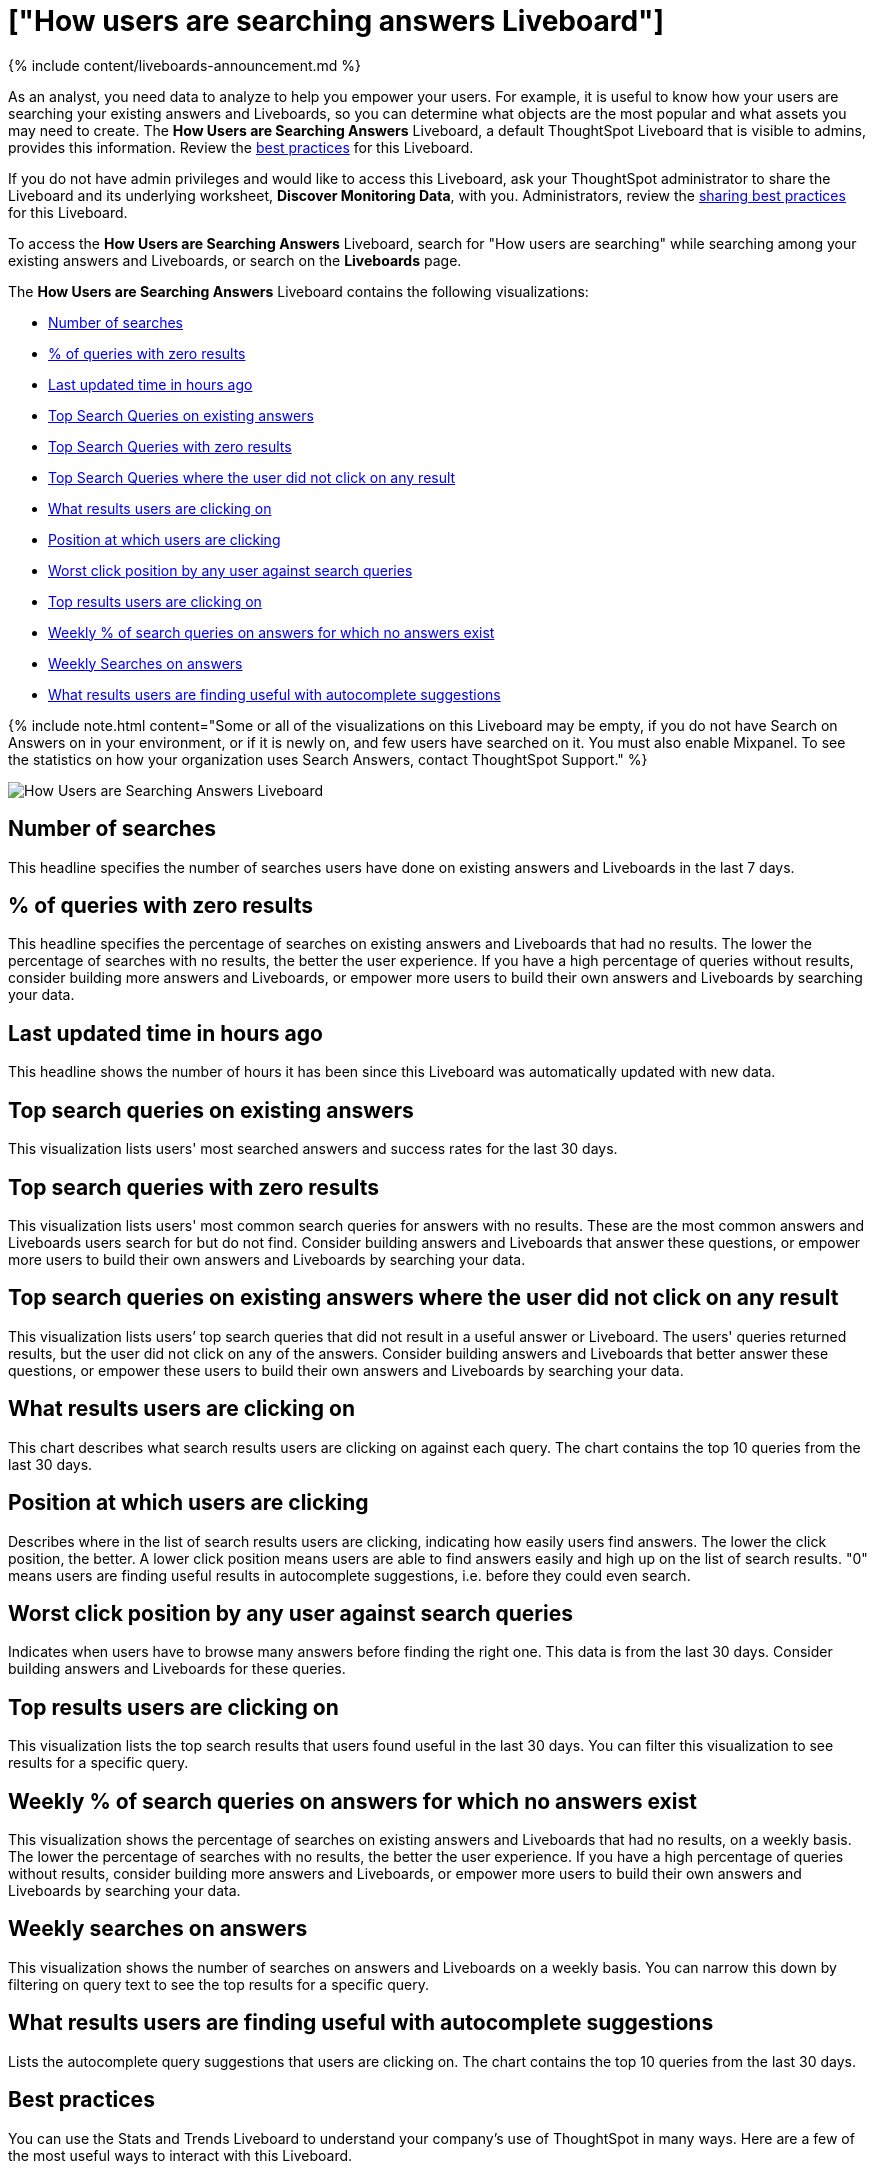 = ["How users are searching answers Liveboard"]
:last_updated: 11/05/2021
:permalink: /:collection/:path.html
:sidebar: mydoc_sidebar
:summary: The How Users are Searching Answers Liveboard describes how users are searching for existing answers and Liveboards. It specifies what users are searching for, where users are successful, and where they are not.

{% include content/liveboards-announcement.md %}

As an analyst, you need data to analyze to help you empower your users.
For example, it is useful to know how your users are searching your existing answers and Liveboards, so you can determine what objects are the most popular and what assets you may need to create.
The *How Users are Searching Answers* Liveboard, a default ThoughtSpot Liveboard that is visible to admins, provides this information.
Review the <<best-practices,best practices>> for this Liveboard.

If you do not have admin privileges and would like to access this Liveboard, ask your ThoughtSpot administrator to share the Liveboard and its underlying worksheet, *Discover Monitoring Data*, with you.
Administrators, review the <<sharing-best-practices,sharing best practices>> for this Liveboard.

To access the *How Users are Searching Answers* Liveboard, search for "How users are searching" while searching among your existing answers and Liveboards, or search on the *Liveboards* page.

The *How Users are Searching Answers* Liveboard contains the following visualizations:

* <<number-of-searches,Number of searches>>
* <<no-result-queries,% of queries with zero results>>
* <<last-updated,Last updated time in hours ago>>
* <<top-search-existing,Top Search Queries on existing answers>>
* <<top-search-existing-no-result,Top Search Queries with zero results>>
* <<top-search-not-useful,Top Search Queries where the user did not click on any result>>
* <<which-result,What results users are clicking on>>
* <<click-position,Position at which users are clicking>>
* <<worst-click-position,Worst click position by any user against search queries>>
* <<top-results,Top results users are clicking on>>
* <<weekly-queries-no-answer,Weekly % of search queries on answers for which no answers exist>>
* <<weekly-searches,Weekly Searches on answers>>
* <<autocomplete,What results users are finding useful with autocomplete suggestions>>

{% include note.html content="Some or all of the visualizations on this Liveboard may be empty, if you do not have Search on Answers on in your environment, or if it is newly on, and few users have searched on it.
You must also enable Mixpanel.
To see the statistics on how your organization uses Search Answers, contact ThoughtSpot Support." %}

image::{{ site.baseurl }}/images/query-intelligence-pinboard.png[How Users are Searching Answers Liveboard]

[#number-of-searches]
== Number of searches

This headline specifies the number of searches users have done on existing answers and Liveboards in the last 7 days.

[#no-result-queries]
== % of queries with zero results

This headline specifies the percentage of searches on existing answers and Liveboards that had no results.
The lower the percentage of searches with no results, the better the user experience.
If you have a high percentage of queries without results, consider building more answers and Liveboards, or empower more users to build their own answers and Liveboards by searching your data.

[#last-updated]
== Last updated time in hours ago

This headline shows the number of hours it has been since this Liveboard was automatically updated with new data.

[#top-search-existing]
== Top search queries on existing answers

This visualization lists users' most searched answers and success rates for the last 30 days.

[#top-search-existing-no-result]
== Top search queries with zero results

This visualization lists users' most common search queries for answers with no results.
These are the most common answers and Liveboards users search for but do not find.
Consider building answers and Liveboards that answer these questions, or empower more users to build their own answers and Liveboards by searching your data.

[#top-search-not-useful]
== Top search queries on existing answers where the user did not click on any result

This visualization lists users`' top search queries that did not result in a useful answer or Liveboard.
The users' queries returned results, but the user did not click on any of the answers.
Consider building answers and Liveboards that better answer these questions, or empower these users to build their own answers and Liveboards by searching your data.

[#which-result]
== What results users are clicking on

This chart describes what search results users are clicking on against each query.
The chart contains the top 10 queries from the last 30 days.

[#click-position]
== Position at which users are clicking

Describes where in the list of search results users are clicking, indicating how easily users find answers.
The lower the click position, the better.
A lower click position means users are able to find answers easily and high up on the list of search results.
"0" means users are finding useful results in autocomplete suggestions, i.e.
before they could even search.

[#worst-click-position]
== Worst click position by any user against search queries

Indicates when users have to browse many answers before finding the right one.
This data is from the last 30 days.
Consider building answers and Liveboards for these queries.

[#top-results]
== Top results users are clicking on

This visualization lists the top search results that users found useful in the last 30 days.
You can filter this visualization to see results for a specific query.

[#weekly-queries-no-answer]
== Weekly % of search queries on answers for which no answers exist

This visualization shows the percentage of searches on existing answers and Liveboards that had no results, on a weekly basis.
The lower the percentage of searches with no results, the better the user experience.
If you have a high percentage of queries without results, consider building more answers and Liveboards, or empower more users to build their own answers and Liveboards by searching your data.

[#weekly-searches]
== Weekly searches on answers

This visualization shows the number of searches on answers and Liveboards on a weekly basis.
You can narrow this down by filtering on query text to see the top results for a specific query.

[#autocomplete]
== What results users are finding useful with autocomplete suggestions

Lists the autocomplete query suggestions that users are clicking on.
The chart contains the top 10 queries from the last 30 days.

[#best-practices]
== Best practices

You can use the Stats and Trends Liveboard to understand your company's use of ThoughtSpot in many ways.
Here are a few of the most useful ways to interact with this Liveboard.

. *Monitor Adoption*: +  Keep track of the <<number-of-searches,number of searches>> on existing answers and Liveboards in the last 7 days, and on the <<weekly-searches,number of searches on answers on a weekly basis>>.
. *View what's trending in your organization*: +  Users' search queries reflect what information is important to them.
To understand what data users currently find valuable, view <<top-search-existing,Top Search Queries on existing answers>>, which has data from the last 30 days.
+
You can also see which queries had no satisfactory answer for the user, based on the click position and the count of queries with either no results.
Consider building answers and Liveboards that satisfy these queries, or renaming existing objects to match what search terms users use.

. *Determine what content you should create*: +  Use this Liveboard to determine what answers and Liveboards you should create for your users.
View <<top-search-existing-no-result,Top Search Queries with zero results>> and <<top-search-not-useful,Top Search Queries where the user did not click on any result>>.
If a query has zero results, you have no content for this query.
Consider building answers and Liveboards that satisfy it.
If a user does not click on any results, you may have content for this query, but it may not be discoverable.
Consider renaming existing objects to match what search terms users use.
. *Monitor how users are finding content you created*: +  As a content creator, you may want to see which search queries result in users clicking on answers and Liveboards you created.
In <<top-search-existing,Top Search Queries on existing answers>>, click *Explore*.
Filter by *Result title*, specifying your content's title(s).
This filter provides a list of the top search queries that resulted in users clicking on your content, in the last 30 days.
Use this information to determine how to slightly alter your descriptions or titles to make your content more discoverable.
. *Analyze which search results are useful for a specific query*: +  The <<top-results,Top results users are clicking on>> visualization lists the top 10 search results users clicked on in the last 30 days.
You may want to find this information for a specific query.
In <<top-results,Top results users are clicking on>>, click *Explore*.
Filter by *query text*, specifying the query text you want to analyze.

[#sharing-best-practices]
=== Sharing best practices

You can easily share this Liveboard with non-admins.
Refer to link:{{ site.baseurl }}/end-user/pinboards/share-pinboards.html[Share Liveboards].
However, keep in mind that this Liveboard has sensitive data.
You can see what all your users are searching.
You cannot see what a specific user is searching, but generic information may still be sensitive.
Exercise caution when sharing this Liveboard with non-admins.
